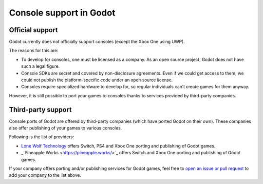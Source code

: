 .. _doc_consoles:

Console support in Godot
========================

Official support
----------------

Godot currently does not officially support consoles
(except the Xbox One using UWP).

The reasons for this are:

* To develop for consoles, one must be licensed as a company.
  As an open source project, Godot does not have such a legal figure.
* Console SDKs are secret and covered by non-disclosure agreements.
  Even if we could get access to them, we could not publish
  the platform-specific code under an open source license.
* Consoles require specialized hardware to develop for, so regular individuals
  can't create games for them anyway.

However, it is still possible to port your games to consoles thanks to
services provided by third-party companies.

Third-party support
-------------------

Console ports of Godot are offered by third-party companies (which have
ported Godot on their own). These companies also offer publishing of
your games to various consoles.

Following is the list of providers:

* `Lone Wolf Technology <http://www.lonewolftechnology.com/>`_ offers
  Switch, PS4 and Xbox One porting and publishing of Godot games.
* _`Pineapple Works <https://pineapple.works/>`_ offers 
  Switch and Xbox One porting and publishing of Godot games.

If your company offers porting and/or publishing services for Godot games,
feel free to
`open an issue or pull request <https://github.com/godotengine/godot-docs>`_
to add your company to the list above.
